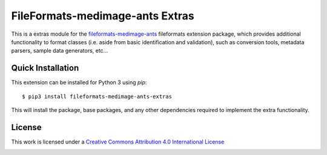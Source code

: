 FileFormats-medimage-ants Extras
================================

.. image:: https://github.com/nipype/pydra-freesurfer/actions/workflows/ci-cd.yaml/badge.svg
    :target: https://github.com/nipype/pydra-freesurfer/actions/workflows/ci-cd.yaml


This is a extras module for the `fileformats-medimage-ants <https://github.com/nipype/pydra-ants/>`__
fileformats extension package, which provides additional functionality to format classes (i.e. aside
from basic identification and validation), such as conversion tools, metadata parsers,
sample data generators, etc...


Quick Installation
------------------

This extension can be installed for Python 3 using *pip*::

    $ pip3 install fileformats-medimage-ants-extras

This will install the package, base packages, and any other dependencies required to
implement the extra functionality.

License
-------

This work is licensed under a
`Creative Commons Attribution 4.0 International License <http://creativecommons.org/licenses/by/4.0/>`_

.. image:: https://i.creativecommons.org/l/by/4.0/88x31.png
  :target: http://creativecommons.org/licenses/by/4.0/
  :alt: Creative Commons Attribution 4.0 International License
